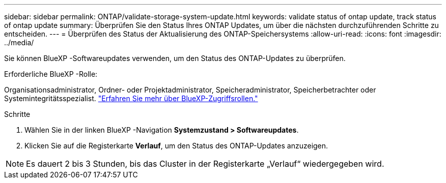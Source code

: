 ---
sidebar: sidebar 
permalink: ONTAP/validate-storage-system-update.html 
keywords: validate status of ontap update, track status of ontap update 
summary: Überprüfen Sie den Status Ihres ONTAP Updates, um über die nächsten durchzuführenden Schritte zu entscheiden. 
---
= Überprüfen des Status der Aktualisierung des ONTAP-Speichersystems
:allow-uri-read: 
:icons: font
:imagesdir: ../media/


[role="lead"]
Sie können BlueXP -Softwareupdates verwenden, um den Status des ONTAP-Updates zu überprüfen.

.Erforderliche BlueXP -Rolle:
Organisationsadministrator, Ordner- oder Projektadministrator, Speicheradministrator, Speicherbetrachter oder Systemintegritätsspezialist. link:https://docs.netapp.com/us-en/bluexp-setup-admin/reference-iam-predefined-roles.html["Erfahren Sie mehr über BlueXP-Zugriffsrollen."^]

.Schritte
. Wählen Sie in der linken BlueXP -Navigation *Systemzustand > Softwareupdates*.
. Klicken Sie auf die Registerkarte *Verlauf*, um den Status des ONTAP-Updates anzuzeigen.



NOTE: Es dauert 2 bis 3 Stunden, bis das Cluster in der Registerkarte „Verlauf“ wiedergegeben wird.
